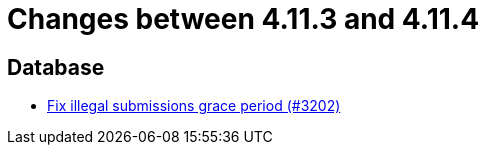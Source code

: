 = Changes between 4.11.3 and 4.11.4

== Database

* link:https://www.github.com/ls1intum/Artemis/commit/d8fff33ee5e0c473878a87466b02cb2e045bf0a8[Fix illegal submissions grace period (#3202)]


